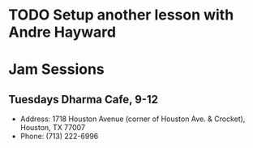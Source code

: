 * TODO Setup another lesson with Andre Hayward
  SCHEDULED: <2011-08-21 Sun>
* Jam Sessions
** Tuesdays Dharma Cafe, 9-12
- Address: 1718 Houston Avenue (corner of Houston Ave. & Crocket), Houston, TX 77007   
- Phone: (713) 222-6996 
  

